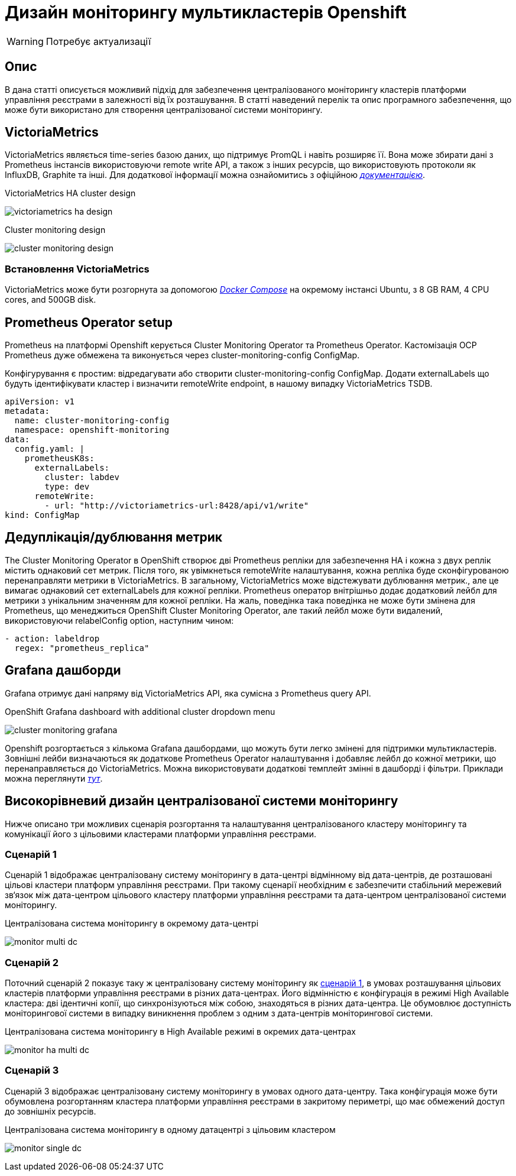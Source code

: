 = Дизайн моніторингу мультикластерів Openshift

[WARNING]
Потребує актуализації

:toc:
:icons: font
:url-quickref: https://docs.asciidoctor.org/asciidoc/latest/syntax-quick-reference/

== Опис
В дана статті описується можливий підхід для забезпечення централізованого моніторингу кластерів платформи управління реєстрами в залежності від їх розташування.
В статті наведений перелік та опис програмного забезпечення, що може бути використано для створення централізованої системи моніторингу.

== VictoriaMetrics

VictoriaMetrics являється time-series базою даних, що підтримує PromQL і навіть розширяє її.
Вона може збирати дані з Prometheus інстансів використовуючи remote write API, а також з інших ресурсів,
що використовують протоколи як InfluxDB, Graphite та інші. Для додаткової інформації можна ознайомитись
з офіційною <<_deduplicationhttps://docs.victoriametrics.com/, _документацією_>>.

.VictoriaMetrics HA cluster design
image:architecture/platform/operational/monitoring/multi-cluster-monitoring/victoriametrics_ha_design.png[]

.Cluster monitoring design
image:architecture/platform/operational/monitoring/multi-cluster-monitoring/cluster_monitoring_design.png[]

=== Встановлення VictoriaMetrics

VictoriaMetrics може бути розгорнута за допомогою <<_https://docs.docker.com/compose/, _Docker Compose_>> на окремому інстансі Ubuntu,
з 8 GB RAM, 4 CPU cores, and 500GB disk.

== Prometheus Operator setup

Prometheus на платформі Openshift керується Cluster Monitoring Operator та Prometheus Operator. Кастомізація
OCP Prometheus дуже обмежена та виконується через cluster-monitoring-config ConfigMap.

Конфігурування є простим: відредагувати або створити cluster-monitoring-config ConfigMap. Додати
externalLabels що будуть ідентифікувати кластер і визначити remoteWrite endpoint, в нашому випадку
VictoriaMetrics TSDB.

----
apiVersion: v1
metadata:
  name: cluster-monitoring-config
  namespace: openshift-monitoring
data:
  config.yaml: |
    prometheusK8s:
      externalLabels:
        cluster: labdev
        type: dev
      remoteWrite:
        - url: "http://victoriametrics-url:8428/api/v1/write"
kind: ConfigMap
----

== Дедуплікація/дублювання метрик
The Cluster Monitoring Operator в OpenShift створює дві Prometheus репліки для
забезпечення HA і кожна з двух реплік містить однаковий сет метрик. Після того, як увімкнеться
remoteWrite налаштування, кожна репліка буде сконфігурованою перенаправляти метрики в VictoriaMetrics.
В загальному, VictoriaMetrics може відстежувати дублювання метрик., але це вимагає однаковий сет externalLabels
для кожної репліки. Prometheus оператор внітрішньо додає додатковий лейбл для метрики з унікальним значенням для
кожної репліки. На жаль, поведінка така поведінка не може бути змінена для Prometheus, що менеджиться
OpenShift Cluster Monitoring Operator, але такий лейбл може бути видалений, використовуючи relabelConfig option, наступним чином:

----
- action: labeldrop
  regex: "prometheus_replica"
----

== Grafana дашборди

Grafana отримує дані напряму від VictoriaMetrics API, яка сумісна з Prometheus query API.

.OpenShift Grafana dashboard with additional cluster dropdown menu
image:architecture/platform/operational/monitoring/multi-cluster-monitoring/cluster_monitoring_grafana.png[]

Openshift розгортається з кількома Grafana дашбордами, що можуть бути легко змінені для
підтримки мультикластерів. Зовнішні лейби визначаються як додаткове Prometheus Operator налаштування
і добавляє лейбл до кожної метрики, що перенаправляється до VictoriaMetrics. Можна використовувати додаткові темплейт змінні в дашборді
і фільтри. Приклади можна переглянути <<_https://github.com/rafal-szypulka/vmetrics-dc/blob/master/OCP-Compute-Resources.json, _тут_>>.

== Високорівневий дизайн централізованої системи моніторингу
Нижче описано три можливих сценарія розгортання та налаштування централізованого кластеру моніторингу
та комунікації його з цільовими кластерами платформи управління реєстрами.

=== Сценарій 1
Сценарій 1 відображає централізовану систему моніторингу в дата-центрі відмінному від дата-центрів, де розташовані цільові кластери платформ управління
реєстрами. При такому сценарії необхідним є забезпечити стабільний мережевий зв‘язок між дата-центром цільового кластеру платформи управління реєстрами
та дата-центром централізованої системи моніторингу.

.Централізована система моніторингу в окремому дата-центрі
image:architecture/platform/operational/monitoring/multi-cluster-monitoring/monitor_multi_dc.png[]

=== Сценарій 2
Поточний сценарій 2 показує таку ж централізовану систему моніторингу як <<_сценарій_1, сценарій 1>>, в умовах розташування цільових кластерів платформи управління реєстрами в різних дата-центрах.
Його відмінністю є конфігурація в режимі High Available кластера: дві ідентичні копії, що синхронізуються між собою, знаходяться в різних дата-центра.
Це обумовлює доступність моніторингової системи в випадку виникнення проблем з одним з дата-центрів моніторингової системи.

.Централізована система моніторингу в High Available режимі в окремих дата-центрах
image:architecture/platform/operational/monitoring/multi-cluster-monitoring/monitor_ha_multi_dc.png[]

=== Сценарій 3
Сценарій 3 відображає централізовану систему моніторингу в умовах одного дата-центру. Така конфігурація може бути обумовлена розгортанням кластера платформи управління реєстрами в закритому периметрі,
що має обмежений доступ до зовнішніх ресурсів.

.Централізована система моніторингу в одному датацентрі з цільовим кластером
image:architecture/platform/operational/monitoring/multi-cluster-monitoring/monitor_single_dc.png[]

